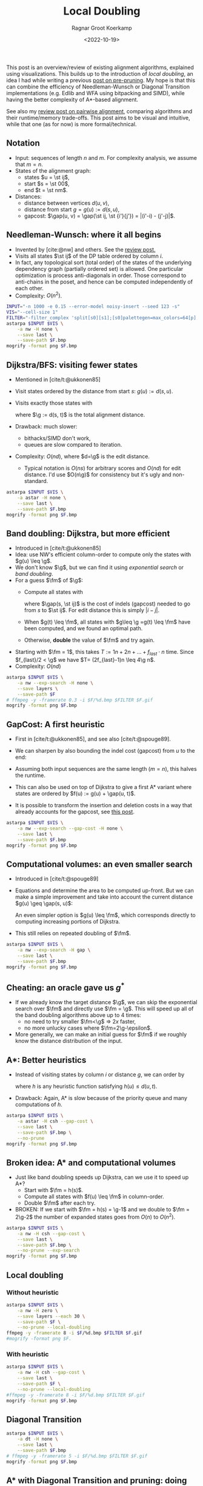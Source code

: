 #+title: Local Doubling
#+HUGO_BASE_DIR: ../..
#+HUGO_SECTION: posts
#+HUGO_TAGS: pairwise-alignment
#+HUGO_LEVEL_OFFSET: 1
#+OPTIONS: ^:{}
#+hugo_auto_set_lastmod: nil
#+hugo_front_matter_key_replace: author>authors
#+bibliography: local-bib.bib
#+toc: headlines 3
#+date: <2022-10-19>
#+author: Ragnar Groot Koerkamp
#+PROPERTY: header-args :exports results :results file link :eval never-export :session t

\begin{equation*}
\newcommand{\st}[2]{\langle #1,#2\rangle}
\newcommand{\g}{g^*}
\newcommand{\fm}{f_{max}}
\newcommand{\gap}{\operatorname{Gap}}
\end{equation*}

This post is an overview/review of existing alignment algorithms, explained
using visualizations. This builds up to the introduction of /local doubling/, an
idea I had while writing a previous [[../speeding-up-astar][post on pre-pruning]]. My hope is that this
can combine the efficiency of Needleman-Wunsch or Diagonal Transition
implementations (e.g. Edlib and WFA using bitpacking and SIMD), while having the better complexity
of A*-based alignment.

See also my [[../pairwise-alignment][review post on pairwise alignment]], comparing algorithms and their
runtime/memory trade-offs. This post aims to be visual and intuitive, while
that one (as for now) is more formal/technical.

** Notation
- Input: sequences of length $n$ and $m$. For complexity analysis, we assume that $m=n$.
- States of the alignment graph:
  - states $u = \st ij$,
  - start $s = \st 00$,
  - end $t = \st nm$.
- Distances:
  - distance between vertices $d(u, v)$,
  - distance from start $g = g(u) := d(s, u)$,
  - gapcost: $\gap(u, v) = \gap(\st ij, \st {i'}{j'}) = |(i'-i) - (j'-j)|$.


** Needleman-Wunsch: where it all begins
- Invented by [cite:@nw] and others. See the [[../pairwise-alignment][review post.]]
- Visits all states $\st ij$ of the DP table ordered by column $i$.
- In fact, any topological sort (total order) of the states of the underlying dependency graph
  (partially ordered set) is allowed. One particular optimization is process
  anti-diagonals in order. Those correspond to anti-chains in the poset, and
  hence can be computed independently of each other.
- Complexity: $O(n^2)$.

#+begin_src sh :var F="nw" :file nw.png
INPUT="-n 1000 -e 0.15 --error-model noisy-insert --seed 123 -s"
VIS="--cell-size 1"
FILTER="-filter_complex 'split[s0][s1];[s0]palettegen=max_colors=64[p];[s1][p]paletteuse=dither=bayer'"
astarpa $INPUT $VIS \
    -a nw -H none \
    --save last \
    --save-path $F.bmp
mogrify -format png $F.bmp
#+end_src

#+name: nw
#+caption: NW expands all 1000x1000 states. Ignore the right half for now.
#+attr_html: :class inset large
#+RESULTS:
[[file:nw.png]]

** Dijkstra/BFS: visiting fewer states
- Mentioned in [cite/t:@ukkonen85]
- Visit states ordered by the distance from start $s$: $g(u) := d(s, u)$.
- Visits exactly those states with
  \begin{equation}
  g(u) \leq \g,\label{dijsktra}
  \end{equation}
  where $\g := d(s, t)$ is the total alignment distance.
- Drawback: much slower:
  - bithacks/SIMD don't work,
  - queues are slow compared to iteration.
- Complexity: $O(n d)$, where $d=\g$ is the edit distance.
  - Typical notation is $O(ns)$ for arbitrary scores and $O(nd)$ for edit
    distance. I'd use $O(n\g)$ for consistency but it's ugly and non-standard.

#+begin_src sh :var F="dijkstra" :file dijkstra.png
astarpa $INPUT $VIS \
    -a astar -H none \
    --save last \
    --save-path $F.bmp
mogrify -format png $F.bmp
#+end_src

#+name: dijkstra
#+caption: Dijkstra
#+attr_html: :class inset large
#+RESULTS:
[[file:dijkstra.png]]


** Band doubling: Dijkstra, but more efficient
- Introduced in [cite/t:@ukkonen85]
- Idea: use NW's efficient column-order to compute only the states with $g(u) \leq \g$.
- We don't know $\g$, but we can find it using /exponential search/ or /band
  doubling/.
- For a guess $\fm$ of $\g$:
  - Compute all states with
    \begin{equation}
    \gap(s, u) \leq \fm,\label{doubling}
    \end{equation}
    where $\gap(s, \st ij)$ is the
    cost of indels (gapcost) needed to go from $s$ to $\st ij$. For edit distance this is simply $|i-j|$.
  - When $g(t) \leq \fm$, all states with $g\leq \g =g(t) \leq \fm$ have been
    computed, and we found an optimal path.
  - Otherwise, *double* the value of $\fm$ and try again.
- Starting with $\fm = 1$, this takes $T:=1n + 2n + \dots + f_{last}\cdot n$ time. Since
  $f_{last}/2 < \g$ we have $T= (2f_{last}-1)n \leq 4\g n$.
- Complexity: $O(nd)$

#+begin_src sh :var F="nw-doubling" :file nw-doubling.png
astarpa $INPUT $VIS \
    -a nw --exp-search -H none \
    --save layers \
    --save-path $F
# ffmpeg -y -framerate 0.3 -i $F/%d.bmp $FILTER $F.gif
mogrify -format png $F.bmp
#+end_src

#+name: nw-doubling
#+caption: NW + doubling
#+attr_html: :class inset large
#+RESULTS:
[[file:nw-doubling.png]]


** GapCost: A first heuristic
- First in [cite/t:@ukkonen85], and see also [cite/t:@spouge89].
- We can sharpen \eqref{doubling} by also bounding the indel cost (gapcost) from $u$ to
  the end:
  \begin{equation}
  \gap(s, u)+\gap(u, t) \leq \fm,\label{doubling-gap}
  \end{equation}
- Assuming both input sequences are the same length ($m=n$), this halves the runtime.
- This can also be used on top of Dijkstra to give a first A* variant where
  states are ordered by $f(u) := g(u) + \gap(u, t)$.
- It is possible to transform the insertion and deletion costs in a way that
  already accounts for the gapcost, see [[../alignment-scores-transform][this post]].

#+begin_src sh :var F="nw-doubling-gapcost" :file nw-doubling-gapcost.png
astarpa $INPUT $VIS \
    -a nw --exp-search --gap-cost -H none \
    --save last \
    --save-path $F.bmp
mogrify -format png $F.bmp
#+end_src

#+name: nw-doubling-gapcost
#+caption: NW + doubling + gapcost
#+attr_html: :class inset large
#+RESULTS:
[[file:nw-doubling-gapcost.png]]

** Computational volumes: an even smaller search
- Introduced in [cite/t:@spouge89]
- Equations \eqref{doubling} and \eqref{doubling-gap} determine the area to be
  computed up-front. But we can make a simple improvement and take into account
  the current distance $g(u) \geq \gap(s, u)$:
  \begin{equation}
  g(u)+\gap(u, t) \leq \fm.\label{volume-gap}
  \end{equation}
  An even simpler option is $g(u) \leq \fm$, which corresponds directly to
  computing increasing portions of Dijkstra.
- This still relies on repeated doubling of $\fm$.

#+begin_src sh :var F="nw-doubling-gapcost-g" :file nw-doubling-gapcost-g.png
astarpa $INPUT $VIS \
    -a nw --exp-search -H gap \
    --save last \
    --save-path $F.bmp
mogrify -format png $F.bmp
#+end_src

#+name: nw-doubling-gapcost-g
#+caption: NW + doubling + g + gapcost
#+attr_html: :class inset large
#+RESULTS:
[[file:nw-doubling-gapcost-g.png]]


** Cheating: an oracle gave us $g^*$
- If we already know the target distance $\g$, we can skip the exponential
  search over $\fm$ and directly use $\fm = \g$. This will speed up all of the
  band doubling algorithms above up to $4$ times:
  - no need to try smaller $\fm<\g$ => $2x$ faster,
  - no more unlucky cases where $\fm=2\g-\epsilon$.
- More generally, we can make an initial guess for $\fm$ if we roughly know the
  distance distribution of the input.

** A*: Better heuristics
- Instead of visiting states by column $i$ or distance $g$, we can order by
  \begin{equation}
  f(u) := g(u)+h(u) \leq \g,\label{astar}
  \end{equation}
  where $h$ is any heuristic function satisfying $h(u) \leq d(u, t)$.
- Drawback: Again, A* is slow because of the priority queue and many
  computations of $h$.

#+begin_src sh :var F="nw-astar" :file nw-astar.png
astarpa $INPUT $VIS \
    -a astar -H csh --gap-cost \
    --save last \
    --save-path $F.bmp \
    --no-prune
mogrify -format png $F.bmp
#+end_src

#+name: nw-astar
#+caption: A* + CSH + gapcost
#+attr_html: :class inset large
#+RESULTS:
[[file:nw-astar.png]]

** Broken idea: A* and computational volumes
- Just like band doubling speeds up Dijkstra, can we use it to speed up A*?
  - Start with $\fm = h(s)$.
  - Compute all states with $f(u) \leq \fm$ in column-order.
  - Double $\fm$ after each try.
- BROKEN: If we start with $\fm = h(s) = \g-1$ and we double to $\fm = 2\g-2$
  the number of expanded states goes from $O(n)$ to $O(n^2)$.

#+begin_src sh :var F="nw-astar-doubling" :file nw-astar-doubling.png
astarpa $INPUT $VIS \
    -a nw -H csh --gap-cost \
    --save last \
    --save-path $F.bmp \
    --no-prune --exp-search
mogrify -format png $F.bmp
#+end_src

#+name: nw-astar-doubling
#+caption: NW + CSH + gapcost + Doubling
#+attr_html: :class inset large
#+RESULTS:
[[file:nw-astar-doubling.png]]

** Local doubling

*** Without heuristic

#+begin_src sh :var F="nw-local-doubling" :file nw-local-doubling.gif
astarpa $INPUT $VIS \
    -a nw -H zero \
    --save layers --each 30 \
    --save-path $F \
    --no-prune --local-doubling
ffmpeg -y -framerate 8 -i $F/%d.bmp $FILTER $F.gif
#mogrify -format png $F.
#+end_src

#+name: nw-local-doubling
#+caption: NW + Local-Doubling
#+attr_html: :class inset large
#+RESULTS:
[[file:nw-local-doubling.gif]]

*** With heuristic

#+begin_src sh :var F="nw-astar-local-doubling" :file nw-astar-local-doubling.png
astarpa $INPUT $VIS \
    -a nw -H csh --gap-cost \
    --save last \
    --save-path $F \
    --no-prune --local-doubling
#ffmpeg -y -framerate 8 -i $F/%d.bmp $FILTER $F.gif
mogrify -format png $F.bmp
#+end_src

#+name: nw-astar-local-doubling
#+caption: NW + CSH + gapcost + Local-Doubling
#+attr_html: :class inset large
#+RESULTS:
[[file:nw-astar-local-doubling.png]]

** Diagonal Transition

#+begin_src sh :var F="dt-" :file dt-.png
astarpa $INPUT $VIS \
    -a dt -H none \
    --save last \
    --save-path $F.bmp
# ffmpeg -y -framerate 5 -i $F/%d.bmp $FILTER $F.gif
mogrify -format png $F.bmp
#+end_src

#+name: dt-astar-pruning
#+caption: DT
#+attr_html: :class inset large
#+RESULTS:
[[file:dt-.png]]

** A* with Diagonal Transition and pruning: doing less work

#+begin_src sh :var F="dt-astar-pruning" :file dt-astar-pruning.png
astarpa $INPUT $VIS \
    -a astar --dt -H csh --gap-cost \
    --save last \
    --save-path $F.bmp
# ffmpeg -y -framerate 5 -i $F/%d.bmp $FILTER $F.gif
mogrify -format png $F.bmp
#+end_src

#+name: dt-astar-pruning
#+caption: Astar + DT
#+attr_html: :class inset large
#+RESULTS:
[[file:dt-astar-pruning.png]]


** Goal: Diagonal Transition + pruning + local doubling

#+begin_src sh :var F="dt-astar-local-doubling" :file dt-astar-local-doubling.png
astarpa $INPUT $VIS \
    -a dt -H csh --gap-cost \
    --save last \
    --save-path $F \
    --no-prune --local-doubling
# ffmpeg -y -framerate 5 -i $F/%d.bmp $FILTER $F.gif
mogrify -format png $F.bmp
#+end_src

#+name: dt-astar-local-doubling
#+caption: DT + CSH + gapcost + Local-Doubling
#+attr_html: :class inset large
#+RESULTS:
[[file:dt-astar-local-doubling.png]]

** Pruning: Improving A* heuristics on the go
-

** Cheating more: an oracle gave us the optimal path
- Pruning brings a challenge to the local

** TODO
In chess engines (ie alpha beta search/pruning) there is the concept of
/aspiration window/ which is similar to exponential search. Maybe we can reuse
some concepts.

#+print_bibliography:
